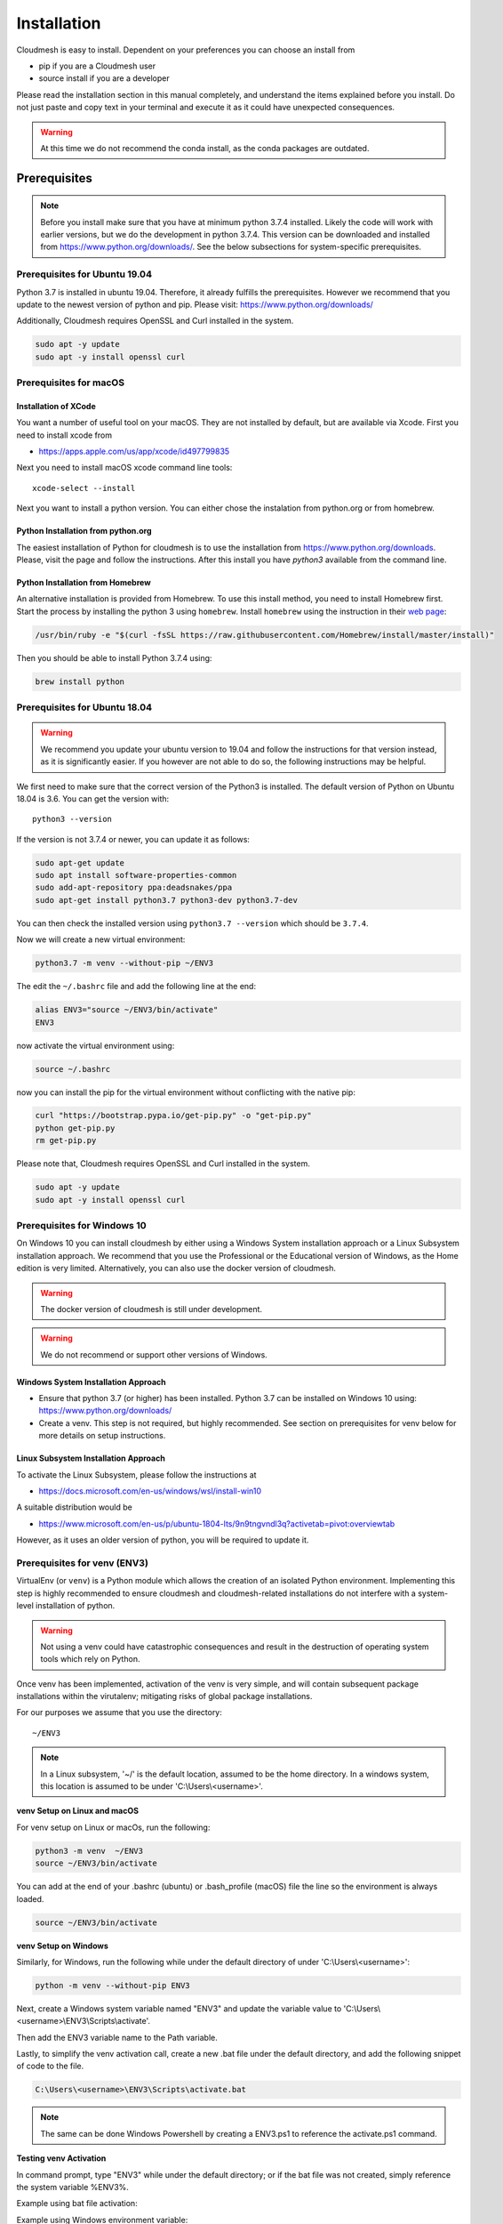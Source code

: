 Installation
============

Cloudmesh is easy to install. Dependent on your preferences you can choose an
install from

* pip if you are a Cloudmesh user
* source install if you are a developer

Please read the installation section in this manual completely, and understand
the items explained before you install. Do not just paste and copy text in
your terminal and execute it as it could have unexpected consequences.

.. warning:: At this time we do not recommend the conda install, as the conda
             packages are outdated.

Prerequisites
-------------

.. note:: Before you install make sure that you have at minimum python 3.7.4
          installed. Likely the code will work with earlier versions, but we
          do the development in python 3.7.4. This version can be downloaded
          and installed from https://www.python.org/downloads/.
          See the below subsections for system-specific prerequisites.

Prerequisites for Ubuntu 19.04
^^^^^^^^^^^^^^^^^^^^^^^^^^^^^^

Python 3.7 is installed in ubuntu 19.04. Therefore, it already fulfills the
prerequisites. However we recommend that you update to the newest version of
python and pip. Please visit: https://www.python.org/downloads/

Additionally, Cloudmesh requires OpenSSL and Curl installed in the system.

.. code:: bash

    sudo apt -y update
    sudo apt -y install openssl curl

Prerequisites for macOS
^^^^^^^^^^^^^^^^^^^^^^^

Installation of XCode
"""""""""""""""""""""

You want a number of useful tool on your macOS. They are not installed by
default, but are available via Xcode. First you need to install xcode from

* https://apps.apple.com/us/app/xcode/id497799835

Next you need to install macOS xcode command line tools::

    xcode-select --install

Next you want to install a python version. You can either chose the instalation
from python.org or from homebrew.

Python Installation from python.org
"""""""""""""""""""""""""""""""""""

The easiest installation of Python for cloudmesh is to use the installation from
https://www.python.org/downloads. Please, visit the page and follow the
instructions. After this install you have `python3` available from the
command line.

Python Installation from Homebrew
"""""""""""""""""""""""""""""""""

An alternative installation is provided from Homebrew. To use this install
method, you need to install Homebrew first. Start the process by installing
the python 3 using ``homebrew``. Install ``homebrew`` using the
instruction in their `web page <https://brew.sh/#install>`_:

.. code:: bash

    /usr/bin/ruby -e "$(curl -fsSL https://raw.githubusercontent.com/Homebrew/install/master/install)"

Then you should be able to install Python 3.7.4 using:

.. code:: bash

    brew install python


Prerequisites for Ubuntu 18.04
^^^^^^^^^^^^^^^^^^^^^^^^^^^^^^

.. warning:: We recommend you update your ubuntu version to 19.04 and
             follow the instructions for that version instead, as it is
             significantly easier. If you however are not able to do so, the
             following instructions may be helpful.


We first need to make sure that the correct version of the Python3 is
installed. The default version of Python on Ubuntu 18.04 is 3.6. You can get
the version with::

    python3 --version

If the version is not 3.7.4 or newer, you can update it as follows:

.. code:: bash

    sudo apt-get update
    sudo apt install software-properties-common
    sudo add-apt-repository ppa:deadsnakes/ppa
    sudo apt-get install python3.7 python3-dev python3.7-dev

You can then check the installed version
using ``python3.7 --version`` which should be ``3.7.4``.

Now we will create a new virtual environment:

.. code:: bash

    python3.7 -m venv --without-pip ~/ENV3

The edit the ``~/.bashrc`` file and add the following line at the end:

.. code:: bash

    alias ENV3="source ~/ENV3/bin/activate"
    ENV3

now activate the virtual environment using:

.. code:: bash

    source ~/.bashrc

now you can install the pip for the virtual environment without conflicting
with the native pip:

.. code:: bash

    curl "https://bootstrap.pypa.io/get-pip.py" -o "get-pip.py"
    python get-pip.py
    rm get-pip.py


Please note that, Cloudmesh requires OpenSSL and Curl installed in the system.

.. code:: bash

    sudo apt -y update
    sudo apt -y install openssl curl


Prerequisites for Windows 10
^^^^^^^^^^^^^^^^^^^^^^^^^^^^

On Windows 10 you can install cloudmesh by either using a Windows System installation approach
or a Linux Subsystem installation approach. We recommend that you use the Professional or the Educational
version of Windows, as the Home edition is very limited.
Alternatively, you can also use the docker version of cloudmesh.

.. warning:: The docker version of cloudmesh is still under development.

.. warning:: We do not recommend or support other versions of Windows.

Windows System Installation Approach
""""""""""""""""""""""""""""""""""""

* Ensure that python 3.7 (or higher) has been installed.
  Python 3.7 can be installed on Windows 10 using: https://www.python.org/downloads/

* Create a venv. This step is not required, but highly recommended.
  See section on prerequisites for venv below for more details on setup instructions.

Linux Subsystem Installation Approach
"""""""""""""""""""""""""""""""""""""

To activate the Linux Subsystem, please follow the instructions at

* https://docs.microsoft.com/en-us/windows/wsl/install-win10

A suitable distribution would be

* https://www.microsoft.com/en-us/p/ubuntu-1804-lts/9n9tngvndl3q?activetab=pivot:overviewtab

However, as it uses an older version of python, you will be required to update it.

Prerequisites for venv (ENV3)
^^^^^^^^^^^^^^^^^^^^^^^^^^^^^

.. _Use a venv:

VirtualEnv (or ``venv``) is a Python module which allows the creation of an isolated
Python environment. Implementing this step is highly recommended to ensure cloudmesh
and cloudmesh-related installations do not interfere with a system-level
installation of python.

.. warning:: Not using a venv could have catastrophic consequences and result in the
  destruction of operating system tools which rely on Python.

Once venv has been implemented, activation of the venv is very simple, and
will contain subsequent package installations within the virutalenv;
mitigating risks of global package installations.

For our purposes we assume that you use the directory::

    ~/ENV3

.. note:: In a Linux subsystem, '~/' is the default location, assumed to be the home directory.
   In a windows system, this location is assumed to be under 'C:\\Users\\<username>'.

**venv Setup on Linux and macOS**

For venv setup on Linux or macOs, run the following:

.. code:: bash

   python3 -m venv  ~/ENV3
   source ~/ENV3/bin/activate

You can add at the end of your .bashrc (ubuntu) or .bash_profile (macOS) file
the line so the environment is always loaded.

.. code:: bash

   source ~/ENV3/bin/activate

**venv Setup on Windows**

Similarly, for Windows, run the following while under the default directory of  under 'C:\\Users\\<username>':

.. code:: cmd

  python -m venv --without-pip ENV3

Next, create a Windows system variable named "ENV3" and update the
variable value to 'C:\\Users\\<username>\\ENV3\\Scripts\\activate'.

.. image:: images/ENV3variable.png

Then add the ENV3 variable name to the Path variable.

.. image:: images/ENV3addedtoPath.png

Lastly, to simplify the venv activation call, create a new .bat file under the
default directory, and add the following snippet of code to the file.

.. code:: cmd

  C:\Users\<username>\ENV3\Scripts\activate.bat

.. note:: The same can be done Windows Powershell by creating a ENV3.ps1 to
  reference the activate.ps1 command.


**Testing venv Activation**

In command prompt, type "ENV3" while under the default directory;
or if the bat file was not created, simply reference the system variable %ENV3%.

Example using bat file activation:

.. image:: images/activateENV3_bat.png

Example using Windows environment variable:

.. image:: images/activateENV3_variable.png

**Validate Python and Pip Version in venv**
Check if you have the right version of python installed with

.. code:: bash

   python --version

To make sure you have an up to date version of pip issue the command

.. code:: bash

   pip install pip -U

Now you are ready to install cloudmesh.

Installation of Cloudmesh (End User)
------------------------------------

.. note:: The installation steps below assume you intend to use cloudmesh only as a user.
   If you intend to utilize cloudmesh as a developer, we encourage you to skip ahead
   to the next section which lists the installation steps required for a source install.

The recommended installation approach for cloudmesh is handled through pip.
Cloudmesh is distributed in different modules, so as an end user, you only need
to install the modules you desire.

Prior to beginning, be sure to activate your venv, ``ENV3``. Then, depending on your
needs, you can install the cloudmesh `cloud` or `storage` bundle with:

.. code:: bash

   pip install cloudmesh-cloud

or

.. code:: bash

   pip install cloudmesh-storage # not yet supported

Please note that the storage bundle also includes `cloudmesh-cloud`
.Additional packages include but are not yet released:

.. code:: bash

   pip install cloudmesh-flow    # not yet supported
   pip install cloudmesh-emr     # not yet supported
   pip install cloudmesh-batch   # not yet supported
   pip install cloudmesh-openapi # not yet supported


Once installed, test the cloudmesh command and at the same time create
a configuration file. This is done by invoking the ``cms`` command the first
time. Thus, just type the command


.. code:: bash

   cms help

in your terminal. It will create a directory ``~/.cloudmesh``
in which you can find the configuration file:

::

    ~/.cloudmesh/cloudmesh.yaml


Anaconda and Conda
^^^^^^^^^^^^^^^^^^

.. warning:: At this time the conda install is not supported.

We also have the base packages available as conda packages on conda hub
in the chanel ``laszewski``. This includes

-  cloudmesh-common
-  cloudmesh-cmd5
-  cloudmesh-sys

Note that the conda packages will always be a behind the version you will
find in pypi. Therefore we recommend you use the pip based installation.


Installation of Cloudmesh (Source Install for Developers)
---------------------------------------------------------

If you are a developer, we highly recommend you use the source installation steps
listed below.

For this reason we wrote the ``cloudmesh-installer`` script that conveniently downloads the
needed repositories, installs them, and then updates them on demand. More documentation
about it can be found at

-  https://github.com/cloudmesh/cloudmesh-installer

First make sure you have a python ``venv`` as described in the prerequisites for
venv section (see `Use a venv`_).

Navigate to the default directory, then activate the venv (ENV3).
Then create an empty directory labeled ``cm``, and change directory to it.

.. code:: bash

   mkdir cm
   cd cm

Before beginning installation, be sure to confirm pip is up to date

.. code:: bash

   pip install pip -U

and then run the following:

.. code:: bash

   pip install cloudmesh-installer

When cloudmesh-installer has been installed, while still under the cm directory,
run the following to list which cloudmesh bundles to install:

.. code:: bash

   cloudmesh-installer bundles

Once you have decided which bundle to install you can proceed. If you only want
to use compute resources the bundle name ``cloud`` will be what you want.
If in addition you also like to work on storage, the bundle name ``storage``
needs to be used.

Let, us assume you chose ``cloud``, than you can install cloudmesh with

.. code:: bash

   cloudmesh-installer git clone cloud
   cloudmesh-installer install cloud -e

The `-e` option is very important as it compiles the code in place of the
downloaded directories and in case of changes in the directory automatically
makes them available to the installed version. This is naturally very
important. It will take a while to install. On newer machines 1 minute, on older
machines, it may take significantly longer. Please watch your system information
if the install takes a long time. After the installation is complete, you can
then test if you have successfully installed it by issuing the following command:

.. code:: bash

    cms help

Not only will you see a list of commands, a directory ``~/.cloudmesh`` with some
of cloudmesh's default configuration files will be installed. You will need to
modify these files at some point.


Cloudmesh Updates
^^^^^^^^^^^^^^^^^

To update the source from github, simply use the `cloudmesh-installer` command
while making sure to specify the desired bundle name, let us assume you use
``cloud``

.. code:: bash

    cloudmesh-installer git pull cloud

If you see any conflicts make sure to resolve them.

Please note that in an update it could also be possible that the format of the
cloudmesh.yaml file may have changed. Thus we always recommend that you also
update the yaml file to the newest format. You can check the yaml file with

.. code:: bash

    cms config check


As developer sometimes it may be best to make a backup of the `cm` directory or
individual repositories in the cm directory. Then copy your changes into the
newest code. Make sure to remove all python artifacts created with the -e
option. See the command

.. code:: bash

    cd cm
    cloudmesh-installer local purge .


Reinstallation
^^^^^^^^^^^^^^

In case you need to reinstall cloudmesh and you have used previously the
cloudmesh-installer, you can do it as follows (We assume you have used venv
and the ``cloudmesh-installer`` in the directory cm as documented previously):

.. code:: bash

    cd cm # the directory where your source locates
    cloudmesh-installer local purge . --force
    rm -rf ~/ENV3
    python3 -m venv ~/ENV3
    pip install pip -U
    pip install cloudmesh-installer
    cloudmesh-installer install cloud -e
    cms help

Please note that this will not work if you did not use the -e option previously.
Make sure to delete the old version, wherever you installed them.

.cloudmesh directory
--------------------

All cloudmesh related information is stored in the ``.cloudmesh`` directory.
In case you want to start fresh, simply delete that directory and its
subdirectories. However, if you need information from it make sure you make a
backup.

Please note that in this file you have sensitive information and it
should never be backed up into github, box, icloud, or other such services.
Keep it on your computer or back it up on an secure encrypted external hard
drive or storage media only you have access to.


Installation of MongoDB
-----------------------

MongoDB Installation Steps
^^^^^^^^^^^^^^^^^^^^^^^^^^

The following steps document the MongoDB Server configuration and installation
steps from the standpoint of a fresh install. We recommend utilizing our
build script for a seamless installation experience.
However, If you already have a pre-existing installation of MongoDB,
please feel free to skip ahead once you've reviewed the configuration steps and
confirmed you have an admin user with a strong password created.

If you would like to remove an existing MongoDB installation,
please skip to the next subsection in order to reference the uninstall steps
for MongoDB; then revert back to this section to kick off a fresh install.

You should also note to *not* expose mongo on the internet in order
to keep your information within mongo private.

Prior to kicking off a MongoDB installation, you will need to install and
configure the ``cloudmesh.yaml`` file if you have not already done so.
To install it, run the following command:

.. code:: bash

   cms help

Then, be sure to edit the cloudmesh.yaml configuration file (which is created
under ``~/.cloudmesh`` directory) and update the parameters values used in the
mongo install. You can use a text editor, such as:

.. code:: bash

    emacs ~/.cloudmesh/cloudmesh.yaml

and change the password of the mongo entry to something of your choosing.
Note, be sure to use a very strong password credential::

   MONGO_PASSWORD: TBD

In case you do not have mongod installed, you can do so for macOS and Ubuntu
18.xx by setting the following variable::

   MONGO_AUTOINSTALL: True

Alternatively you can set these cloudmesh.yaml parameter values from the
command line  without using an editor by running the following:

.. code:: bash

    cms config set cloudmesh.data.mongo.MONGO_AUTOINSTALL=True
    cms config set cloudmesh.data.mongo.MONGO_PASSWORD=YOURPASSWORD

Another item to note is the default location of the MongoDB installation.
In a Linux/MacOS environment, the default installation path will be under
``~/local/mongo/bin``. In a Windows environment, the default path is under
``C:\Users\<username>\.cloudmesh\mongo``. If you would like to change these
paths, be sure to update these in the cloudmesh.yaml file.

Once configuration of the cloudmesh.yaml file has been completed,  run the
following command to install mongo:

.. code:: bash

  cms admin mongo install

.. note:: In a Windows installation, we are only required to install MongoDB
    Server, *not* MongoDB Service. By default, the silent installer will attempt
    to install and start the MongoDB System Service. When prompted that the
    Service failed to start, simply select ``Ignore``.

.. image:: images/MongoInstall_Windows_Ignore.png

After the installation completes, in a Linux/MacOS environment, confirm the
MongoDB installation path was added to the ``.bash_*`` file. This should have
already been done automatically if the ``cms admin mongo install`` command
was used to kick off the installation.

In a Windows environment, however, the default path is not automatically added
to the Path variable, so you will need to add this manually:

.. image:: images/MongoInstall_Windows_Path.png


Now that MongoDB has been installed, we can simultaneously password protect
mongo (as per the password you've entered in the yaml file), and test the
installation by running the following command:

.. code:: bash

    cms admin mongo create

Then, confirm you can start mongo for cloudmesh with:

.. code:: bash

   cms admin mongo start

In case you need to stop it, you can use the command:

.. code:: bash

   cms admin mongo stop

Please remember that for cloudmesh to work properly you need to start
mongo. In case you need a different port you can configure that in the yaml
file.

Uninstall of MongoDB on Windows 10
^^^^^^^^^^^^^^^^^^^^^^^^^^^^^^^^^^

This section documents the necessary steps required to uninstall MongoDB.

Note that there are two distinct uninstallation steps to consider. If you have
installed MongoDB using the cloudmesh installer
(i.e. ``cms admin mongo install``), Mongo is not installed with a service by
default, and can be simply uninstalled by removing the install directories
under ``~\.cloudmesh`` (reference the MONGO_PATH, MONGO_LOG, and MONGO_HOME
variables within the cloudmesh.yaml file for specifics).

If, however, you have a pre-existing installation of MongoDB, or
have MongoDB Server Service installed through an alternative installation method
outside of cloudmesh, proceed through the following steps if you wish to
completely uninstall MongoDB.

Note

To uninstall, please terminate the MongoDB service (if applicable), *then*
delete it. To stop the service, open Task Manager and confirm the status =
"Stopped". To delete it, run the following as an administrator from
the command line:

.. code:: bash

    sc.exe delete MongoDB

Next, delete the Mongo installation directories. Please reference the
cloudmesh.yaml file for the MONGO_HOME, MONGO_PATH, and MONGO_LOG path values if
``cms admin mongo install`` was attempted at some point.

.. image:: images/MongoInstall_Windows_InstallPathYAML.png

Finally, execute the mongodb msiexe installer to check if there are any
remaining components that need to be uninstalled. Once launched, click on the
``Remove`` button. Note that this installer can be downloaded locally using the
URL found under the MONGO_DOWNLOAD variable in the cloudmesh.yaml file.

.. image:: images/MongoInstall_Windows_msiexec.png

.. note::
  If Compass was installed, this can simply be removed by navigating to the
  Windows 'Add Remove Programs'.

You have now successfully removed MongoDB, and are ready to reinstall a fresh
instance.


Prerequisites for ssh key
-------------------------

In order for you to use cloudmesh you will need an ssh key. This can be
created from the command line with

.. code:: bash

    ssh-keygen

Please make sure to use a passphrase with your key. Anyone telling you to use
a passwordless key is giving you a wrong advice.

Next you want to add a keyname that you use in your clouds to the cloudmesh
yaml file. You can do this by completing the profile or form the command line
with:

.. code:: bash

    cms config set cloudmesh.profile.user=YOURUSERNAME
    cms set key user=YOURUSERNAME

The `cms init` includes this automatically.
